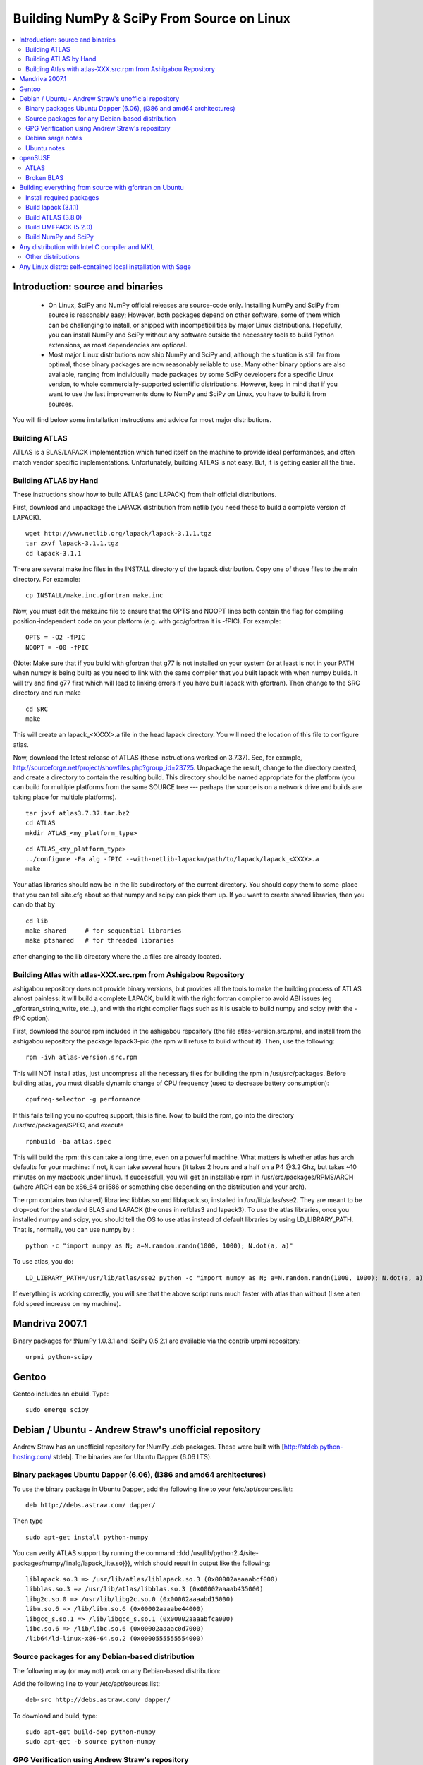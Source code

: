 ===========================================
Building NumPy & SciPy From Source on Linux
===========================================

.. contents::
   :local:

Introduction: source and binaries
---------------------------------

 * On Linux, SciPy and NumPy official releases are source-code
   only. Installing NumPy and SciPy from source is reasonably easy;
   However, both packages depend on other software, some of them
   which can be challenging to install, or shipped with
   incompatibilities by major Linux distributions. Hopefully, you can
   install NumPy and SciPy without any software outside the necessary
   tools to build Python extensions, as most dependencies are
   optional.

 * Most major Linux distributions now ship NumPy and SciPy and,
   although the situation is still far from optimal, those binary
   packages are now reasonably reliable to use. Many other binary
   options are also available, ranging from individually made packages
   by some SciPy developers for a specific Linux version, to whole
   commercially-supported scientific distributions. However, keep in
   mind that if you want to use the last improvements done to NumPy
   and SciPy on Linux, you have to build it from sources.

You will find below some installation instructions and advice for
most major distributions.

Building ATLAS
##############

ATLAS is a BLAS/LAPACK implementation which tuned itself on the
machine to provide ideal performances, and often match vendor specific
implementations. Unfortunately, building ATLAS is not easy.  But, it
is getting easier all the time.

Building ATLAS by Hand
######################

These instructions show how to build ATLAS (and LAPACK) from their
official distributions.

First, download and unpackage the LAPACK distribution from netlib (you
need these to build a complete version of LAPACK).

::

 wget http://www.netlib.org/lapack/lapack-3.1.1.tgz
 tar zxvf lapack-3.1.1.tgz
 cd lapack-3.1.1

There are several make.inc files in the INSTALL directory of the
lapack distribution.  Copy one of those files to the main directory.
For example:

::

 cp INSTALL/make.inc.gfortran make.inc

Now, you must edit the make.inc file to ensure that the OPTS and NOOPT
lines both contain the flag for compiling position-independent code on
your platform (e.g. with gcc/gfortran it is -fPIC).  For example:

::

 OPTS = -O2 -fPIC
 NOOPT = -O0 -fPIC

(Note: Make sure that if you build with gfortran that g77 is not
installed on your system (or at least is not in your PATH when numpy
is being built) as you need to link with the same compiler that you
built lapack with when numpy builds. It will try and find g77 first
which will lead to linking errors if you have built lapack with
gfortran).  Then change to the SRC directory and run make

::

 cd SRC
 make


This will create an lapack_<XXXX>.a file in the head lapack directory.
You will need the location of this file to configure atlas.

Now, download the latest release of ATLAS (these instructions worked
on 3.7.37).  See, for example,
http://sourceforge.net/project/showfiles.php?group_id=23725.
Unpackage the result, change to the directory created, and create a
directory to contain the resulting build.  This directory should be
named appropriate for the platform (you can build for multiple
platforms from the same SOURCE tree --- perhaps the source is on a
network drive and builds are taking place for multiple platforms).

::

 tar jxvf atlas3.7.37.tar.bz2
 cd ATLAS
 mkdir ATLAS_<my_platform_type>


::

 cd ATLAS_<my_platform_type>
 ../configure -Fa alg -fPIC --with-netlib-lapack=/path/to/lapack/lapack_<XXXX>.a
 make

Your atlas libraries should now be in the lib subdirectory of the
current directory.  You should copy them to some-place that you can
tell site.cfg about so that numpy and scipy can pick them up.  If you
want to create shared libraries, then you can do that by

::

 cd lib
 make shared     # for sequential libraries
 make ptshared   # for threaded libraries


after changing to the lib directory where the .a files are already
located.

Building Atlas with atlas-XXX.src.rpm from Ashigabou Repository
###############################################################

ashigabou repository does not provide binary versions, but provides
all the tools to make the building process of ATLAS almost painless:
it will build a complete LAPACK, build it with the right fortran
compiler to avoid ABI issues (eg _gfortran_string_write, etc...), and
with the right compiler flags such as it is usable to build numpy and
scipy (with the -fPIC option).

First, download the source rpm included in the ashigabou repository
(the file atlas-version.src.rpm), and install from the ashigabou
repository the package lapack3-pic (the rpm will refuse to build
without it). Then, use the following:

::

 rpm -ivh atlas-version.src.rpm


This will NOT install atlas, just uncompress all the necessary files
for building the rpm in /usr/src/packages. Before building atlas, you
must disable dynamic change of CPU frequency (used to decrease battery
consumption):

::

 cpufreq-selector -g performance


If this fails telling you no cpufreq support, this is fine. Now, to
build the rpm, go into the directory /usr/src/packages/SPEC, and
execute

::

 rpmbuild -ba atlas.spec


This will build the rpm: this can take a long time, even on a powerful
machine. What matters is whether atlas has arch defaults for your
machine: if not, it can take several hours (it takes 2 hours and a
half on a P4 @3.2 Ghz, but takes ~10 minutes on my macbook under
linux). If successfull, you will get an installable rpm in
/usr/src/packages/RPMS/ARCH (where ARCH can be x86_64 or i586 or
something else depending on the distribution and your arch).

The rpm contains two (shared) libraries: libblas.so and liblapack.so,
installed in /usr/lib/atlas/sse2. They are meant to be drop-out for
the standard BLAS and LAPACK (the ones in refblas3 and lapack3). To
use the atlas libraries, once you installed numpy and scipy, you
should tell the OS to use atlas instead of default libraries by using
LD_LIBRARY_PATH. That is, normally, you can use numpy by :

::

 python -c "import numpy as N; a=N.random.randn(1000, 1000); N.dot(a, a)"


To use atlas, you do:

::

 LD_LIBRARY_PATH=/usr/lib/atlas/sse2 python -c "import numpy as N; a=N.random.randn(1000, 1000); N.dot(a, a)"


If everything is working correctly, you will see that the above script
runs much faster with atlas than without (I see a ten fold speed
increase on my machine).

Mandriva 2007.1
---------------

Binary packages for !NumPy 1.0.3.1 and !SciPy 0.5.2.1 are available
via the contrib urpmi repository:

::

 urpmi python-scipy


Gentoo
------

Gentoo includes an ebuild. Type:

::

 sudo emerge scipy


Debian / Ubuntu - Andrew Straw's unofficial repository
------------------------------------------------------

Andrew Straw has an unofficial repository for !NumPy .deb
packages. These were built with [http://stdeb.python-hosting.com/
stdeb]. The binaries are for Ubuntu Dapper (6.06 LTS).

Binary packages Ubuntu Dapper (6.06), (i386 and amd64 architectures)
####################################################################

To use the binary package in Ubuntu Dapper, add the following line to
your /etc/apt/sources.list:

::

 deb http://debs.astraw.com/ dapper/


Then type

::

 sudo apt-get install python-numpy


You can verify ATLAS support by running the command ::ldd
/usr/lib/python2.4/site-packages/numpy/linalg/lapack_lite.so}}}, which
should result in output like the following:

::

 liblapack.so.3 => /usr/lib/atlas/liblapack.so.3 (0x00002aaaaabcf000)
 libblas.so.3 => /usr/lib/atlas/libblas.so.3 (0x00002aaaab435000)
 libg2c.so.0 => /usr/lib/libg2c.so.0 (0x00002aaaabd15000)
 libm.so.6 => /lib/libm.so.6 (0x00002aaaabe44000)
 libgcc_s.so.1 => /lib/libgcc_s.so.1 (0x00002aaaabfca000)
 libc.so.6 => /lib/libc.so.6 (0x00002aaaac0d7000)
 /lib64/ld-linux-x86-64.so.2 (0x0000555555554000)


Source packages for any Debian-based distribution
#################################################

The following may (or may not) work on any Debian-based distribution:

Add the following line to your /etc/apt/sources.list:

::

 deb-src http://debs.astraw.com/ dapper/


To download and build, type:

::

 sudo apt-get build-dep python-numpy
 sudo apt-get -b source python-numpy


GPG Verification using Andrew Straw's repository
################################################

When you start using this repository, you might get warning messages
like this:

::

 The following signatures couldn't be verified because the public key is not available.


Or you will be asked questions like this over and over:

::

 WARNING: The following packages cannot be authenticated!
 ...
 Install these packages without verification [y/N]?


Install the package {{{astraw-keyring}}} to eliminate these
messages. This installs Andrew's archive signing key to your apt
through the apt-key add command.

Debian sarge notes
##################

If you install !NumPy or !SciPy ontop of a debian sarge installation
for a CPU with SSE2, there is a bug in libc6 2.3.2 affecting floating
point operations (fixed in version 2.3.3). Due to this bug, the numpy
and scipy tests crach with a SIGFPE. Since there is now patch
available, in order to fix this the libc6 sources need to be
downloaded, fixed, and rebuilt. See
[http://www.its.caltech.edu/~astraw/coding.html#libc-patched-for-debian-sarge-to-fix-floating-point-exceptions-on-sse2
Andrew Straw's instructions] for more information.

Ubuntu notes
############

If you choose '''not''' to use Andrew Straw's repository (which
includes numpy built with ATLAS support), here are some further notes
to build numpy and scipy from sources on your computer.

First, you need to install several libraries/tools (you need to enable
universe repository for some of those packages):

::

 sudo apt-get install gcc g77 python-dev atlas3-base-dev


To use optimized lapack and blas, you should also install the atlas
corresponding to your achitecture: atlas3-sse2-dev if you have a CPU
with SSE2 capabilities, atlas3-sse-dev if you have a CPU with SSE
capabilities only, etc... If you have a recent x86 (eg intel or AMD
cpu), it should support SSE2. To check whether your CPU supports sse,
sse2, etc.. you can check using the following command:

::

 cat /proc/cpuinfo | grep flags


and check whether sse, sse2, etc... appear on it.

Then, you can build numpy with the following, inside the numpy source
directory:

::

 python setup.py build


Then, to install it system-wide (requires root privileges):

::

 python setup.py install


To install it in another directory, you need to use the prefix
option. For example, I like to install local softwares in my
$HOME/local, so I do the following:

::

 python setup.py install --prefix=$HOME/local


Note that if you do not install numpy system wide, you need to tell
python to look for the directory where you installed numpy. For
example, if you use $HOME/local as the former example, then you should
add $HOME/local/lib/python2.4/site-packages in your PYTHONPATH:

::

 PYTHONPATH=$HOME/local/lib/python2.4/site-packages python


(change python2.4 to python2.5 if you are using python2.5, obviously).

openSUSE
--------

(This section reflects the situation of July 2009. If you have newer
of more accurate information, feel free to modify this section.)

OpenSUSE does not contain '''NumPy''', '''SciPy''' or '''Matplotlib'''
in the standard installation. Instead those packages are provided by
additional repositories, that seem to be run by volunteers. However
Novell provides webspace for some of those repositories. Packages
usually exist only for a few current SUSE versions.

The following repositories are currently the best to obtain
'''NumPy''', '''SciPy''' and '''Matplotlib'''. They can be added to
the package manager ('''YaST''') with the '''Installation Source'''
dialog. The packages will then appear in the '''Software Management'''
dialog.

Alternatively the ``*.rpm`` files can be downloaded and installed manually
(for example 'rpm -U <filename>' or with 'kpackage').


 * Science: [http://download.opensuse.org/repositories/science/]

   * This repository contains: '''NumPy''', '''SciPy''',
     '''Matplotlib''', and many more packages of interest for
     scientific users.

   * Installation was tested with openSUSE 11.0 and 11.1, both i586
     and x86-64.

     * For openSUSE 11.1-x586 additionally the
       [http://en.opensuse.org/Additional_YaST_Package_Repositories#Packman
       Packman repository] was required as an 'Installation
       Source'. Select a suitable mirror from the
       [http://en.opensuse.org/Additional_YaST_Package_Repositories#Packman
       list].

 * Education: [http://www.opensuse-education.org/download/repo/1.0/]
   This project seems to have some backing from Novell. It is
   primarily oriented towards schools. The repository was added
   despite of the broken packages, because it is big and still
   active. Also its relatively wide audience (schools) might lead to
   continuing development. (The author of this section has also filed
   bug reports in their Bugzilla.)

   * This repository contains: '''NumPy''', '''SciPy''',
     '''Matplotlib''', and very many other packages.

   * Repository has own Bugzilla:
     [http://devzilla.novell.com/education/enter_bug.cgi] and Website:
     [http://en.opensuse.org/Education]

   * Tested with openSUSE 11.0 and 11.1, x86-64:

     * openSUSE 11.0: '''broken''' package '''SciPy'''
     * openSUSE 11.1: one error in scipy.test(), package seems
       (mostly) functional though.


Alternatively one can search for packages in repositories hosted by
Novell here: [http://software.opensuse.org/search].

One can also search for packages in the very big Packman repository:
[http://packman.links2linux.org/].

 * Lists of Packman mirrors:
   [http://en.opensuse.org/Additional_YaST_Package_Repositories#Packman
   1] [http://packman.links2linux.de/MIRRORS.html 2]

 * The packman repository should be given a low priority (high value,
   for example 200, in priority field). It contains very many
   packages, that are also present in SUSE's standard
   repositories. These packages might otherwise override original
   packages from SUSE.

Users of older versions of SUSE/openSuse can install '''Sage''', a big
collection of Mathematics related software. It was recently
(Jul. 2009) reported that compiling and installing Sage from sources
worked flawlessly, on SUSE Linux 10.2:

 * Sage [http://www.sagemath.org/download-source.html]

 * A more detailed description
   [http://www.scipy.org/Installing_SciPy/Linux#head-f4511786c10fc5a608027f22e65df5e5078357b6
   how to install Sage from sources] is on this page too.


ATLAS
#####

[http://math-atlas.sourceforge.net/ ATLAS] is a replacement for
[http://www.netlib.org/blas/index.html BLAS] and parts of
[http://www.netlib.org/lapack/index.html LAPACK], that is much faster.
It must be built from sources, because it optimizes itself for the
computer's processor.  The build process will run for ten minutes to
several hours.

'''There is currently no comfortable way to use ATLAS on openSuse.'''

The
[http://www.scipy.org/Installing_SciPy/Linux#head-89e1f6afaa3314d98a22c79b063cceee2cc6313c
build instructions for ATLAS] on this page work, but unfortunately the
NumPy and SciPy packages don't work with ATLAS.  One could build NumPy
and SciPy from sources though, and a relatively painless way to do
this is the
[http://www.scipy.org/Installing_SciPy/Linux#head-f4511786c10fc5a608027f22e65df5e5078357b6
Sage] package.  (If you know a comfortable way to make ATLAS work on
openSuse, please put it here into the Wiki.)

David Cournapeau has a repository devoted to ATLAS, but he has not
added packages for recent SUSE versions.

 * Ashigabou [http://software.opensuse.org/download/home:/ashigabou/]
   This repository contains: '''ATLAS''' and additionally other
   scientific software.


Broken BLAS
###########

SUSE (and Red Hat) regularly shipped versions of the BLAS library
where some functions were missing. This bug has finally been fixed in
March 2007. This means SUSE 10.2 and prior come with a broken BLAS, in
later versions SUSE's original BLAS should work. Unfortunately the
repositories mentioned here do no longer contain corrected/complete
packages of BLAS and LAPACK for the affected versions (SUSE 10.2 and
older).

The bug's cause was as follows: The BLAS rpm is created from
[http://www.netlib.org Netlib's]
[http://www.netlib.org/lapack/index.html LAPACK package] and not from
the [http://www.netlib.org/blas/index.html BLAS package]. Until March
2007 however the LAPACK library did only contain a subset of the
functions that were in BLAS.  Finally someone begged the LAPACK
developers to include the whole BLAS library in the LAPACK package,
and they did.

For details see: [https://bugzilla.novell.com/show_bug.cgi?id=228824]
and [http://www.netlib.org/lapack/lapack-3.1.1.changes]


Building everything from source with gfortran on Ubuntu
-------------------------------------------------------

This is how I built everything from source on a 64 bit Ubuntu system
with latest versions as of February 2008. It took me some time to work
out the issues so I thought I'd put the details here. I believe it
should work the same on 32 bit systems (leaving out 64 bit related
options).

Install required packages
#########################

::

 sudo apt-get install build-essential python-dev swig gfortran


Install nose (easy_install nose). Do not install python-nose, it is an
earlier version that doesn't work with scipy. Also make sure g77 is
not installed. Distutils will not use gfortran if g77 is installed.

::

 sudo apt-get remove python-nose
 sudo apt-get remove g77
 sudo apt-get install python-setuptools
 sudo easy_install nose



Build lapack (3.1.1)
####################

As described above, copy make.inc.gfortran, add -fPIC flags (and -m64
if building 64 bit) to OPTS and NOOPT. Run make in SRC directory.

Build ATLAS (3.8.0)
###################

As described above untar, create a directory for your build in ATLAS
and run configure (add option '-b 64' for 64 bit).

::

 sudo cpufreq-selector -g performance
 ../configure -b 64 -Fa alg -fPIC --with-netlib-lapack=/path/to/lapack/lapack_<XXXX>.a
 make


Copy the libraries to a lib directory (/usr/local/lib or
~/scipy_build/lib for example). I found it's easier to copy all needed
libraries and files to a common directory.

Build UMFPACK (5.2.0)
#####################

Get the latest versions of AMD, UFconfig and UMFPACK and untar them
into a directory.

UFconfig/UFconfig.mk should contain:

::

 CC = gcc
 CFLAGS = -O3 -fexceptions -m64 -fPIC
 F77 = gfortran
 F77FLAGS = -O -m64 -fPIC
 BLAS = -L/usr/lib/gcc/x86_64-linux-gnu/4.2.1 -L/home/robince/scipy_build/lib -llapack -lf77blas -lcblas -latlas -lgfortran
 LAPACK = -L/usr/lib/gcc/x86_64-linux-gnu/4.2.1 -L/home/robince/scipy_build/lib -llapack -lf77blas -lcblas -latlas -lgfortran


On a 32 bit system, remove the -m64 flags and change the first -L
option to -L/usr/lib/gcc/i486-linux-gnu/4.2.1.

Run 'make' in UMFPACK directory. Copy resulting libraries and include
files.

::

 cp AMD/Lib/libamd.a ~/scipy_build/lib
 cp UMFPACK/Lib/libumfpack.a ~/scipy_build/lib
 cp AMD/Include/amd.h ~/scipy_build/lib/include
 cp UFconfig/UFconfig.h ~/scipy_build/lib/include
 cp UMFPACK/Include/*.h ~/scipy_build/lib/include


Copy libgfortran into scipy library directory (doesn't seem to work if
it doesn't find the umfpack_libs together).

::

 cp /usr/lib/gcc/x86_64-linux-gnu/4.2/libgfortran.* ~/scipy_build/lib/
If you wish to use the System Python, alternate prefix for the installation
by specifying ``--prefix=<some_directory>`` to your ``python setup.py install``
command , e.g. ``--prefix=$HOME`` will install to 
``lib/python2.6/site-packages`` in your home directory. To use libraries
installed in this way requires you to have the directory in your 
``PYTHONPATH`` environment variable.

Build NumPy and SciPy
#####################

Set the following entries in site.cfg (this will also work with fftw
if it has been compiled and installed in the default location
(/usr/local):

::

 [DEFAULT]
 library_dirs = /usr/local/lib:/home/robince/scipy_build/lib
 include_dirs = /usr/local/include:/home/robince/scipy_build/lib/include

 [atlas]
 atlas_libs = lapack, f77blas, cblas, atlas

 [amd]
 amd_libs = amd

 [umfpack]
 umfpack_libs = umfpack, gfortran

 [fftw]
 libraries = fftw3


Build NumPy and SciPy.

::

 python setup.py build
 sudo python setup.py install



Any distribution with Intel C compiler and MKL
----------------------------------------------

The
[http://www.intel.com/cd/software/products/asmo-na/eng/compilers/clin/219856.htm
Intel C compiler] and
[http://www3.intel.com/cd/software/products/asmo-na/eng/perflib/mkl/219859.htm
Intel MKL] are free for personal non-commercial use.

Add some variation of the following lines to site.cfg in your top
level numpy directory to use MKL:

::

 [mkl]
 library_dirs = /home/youruser/intel/mkl/8.1/lib/32
 mkl_libs = mkl, vml
 include_dirs = /home/youruser/intel/mkl/8.1/include


There are also libraries for the IA-64 and EM64T processors.

Modify cc_exe in numpy/numpy/distutils/intelccompiler.py to be
something like:

::

 cc_exe = 'icc -O2 -g -fomit-frame-pointer -mcpu=pentium4 -mtune=pentium4 -march=pentium4 -msse2 -axWN -Wall'


Run icc --help for more information on processor-specific options.

Compile and install !NumPy with the Intel compiler:

::

 python setup.py config --compiler=intel build_clib --compiler=intel build_ext --compiler=intel install


Compile and install !SciPy with the Intel compilers:

::

 python setup.py config --compiler=intel --fcompiler=intel build_clib --compiler=intel --fcompiler=intel build_ext --compiler=intel --fcompiler=intel install


You'll have to set LD_LIBRARY_PATH to

::

 ~/intel/mkl/8.1/lib/32/:~/intel/cc/9.1.044/lib

(exact values will depend on your architecture, compiler and library
versions) for !NumPy to work. This can still cause problems. The only
solution I've found that always works is to build Python, !NumPy and
!SciPy inside an environment where you've set the LD_RUN_PATH
variable, e.g:

::

 export LD_RUN_PATH=~/opt/lib:~/intel/cc/9.1.044/lib:~/intel/fc/9.1.039/lib:~/intel/mkl/8.1/lib/32

Configure Python with {{{--prefix=$HOME/opt}}}, make, make install,
add {{{$HOME/opt/bin}}} to the front of your PATH and then build
!NumPy and !SciPy with the {{{site.cfg}}} as above in their top level
directories (check the config step's output carefully to make sure it
selects MKL). Built like this, you shouldn't have to set any
LD_LIBRARY_PATH for !NumPy and !SciPy to work. Run the test suites to
verify this.

Other distributions
###################

For other distributions, see
[http://pong.tamu.edu/tiki/tiki-view_blog_post.php?blogId=6&postId=97
the unofficial instructions by written by Steve Baum].

Any Linux distro: self-contained local installation with Sage
-------------------------------------------------------------

All you need is some basic tools like gcc (no fortran).

Follow the instructions here to build sage from source:

http://www.sagemath.org/doc/installation/source.html

All you have to do is unpack the tar and type '''make'''. This takes
about 3 hours.

This will install sage in its own directory. python (and ipython) can
be found in SAGEROOT/local/bin

If you don't want to have to type in absolute paths, you can set the
environment variables to point to your sage executables. To do this,
run sage with the -sh option. My .profile contains the line

::

 ~/Sage/sage -sh

